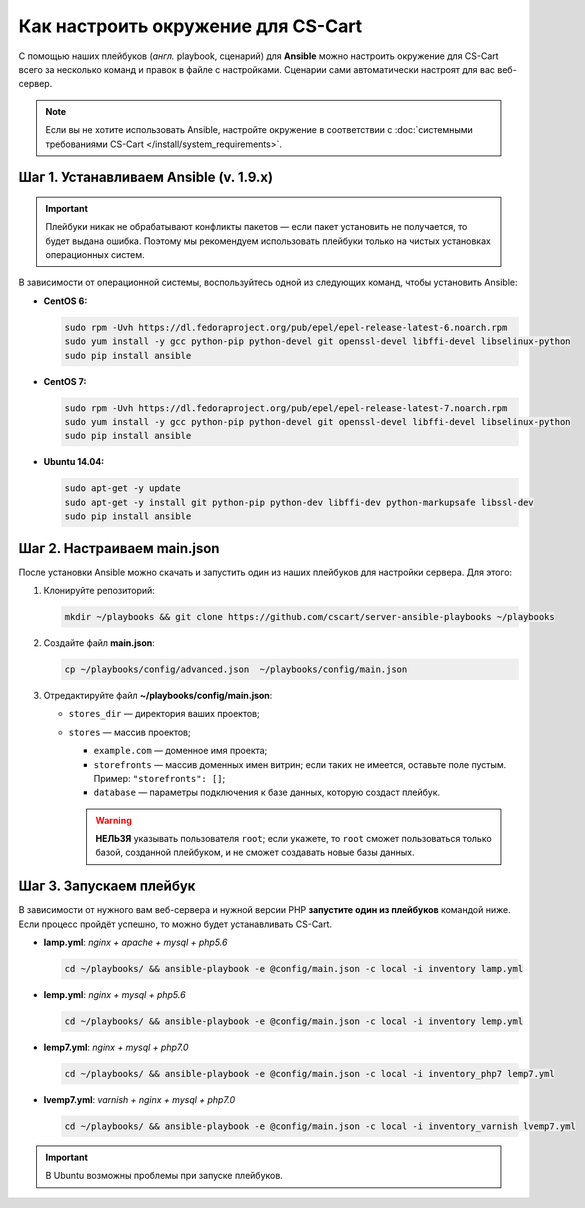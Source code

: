 ***********************************
Как настроить окружение для CS-Cart
***********************************

С помощью наших плейбуков (*англ.* playbook, сценарий) для **Ansible** можно настроить окружение для CS-Cart всего за несколько команд и правок в файле с настройками. Сценарии сами автоматически настроят для вас веб-сервер.

.. note::

    Если вы не хотите использовать Ansible, настройте окружение в соответствии с :doc:`системными требованиями CS-Cart </install/system_requirements>`.

=======================================
Шаг 1. Устанавливаем Ansible (v. 1.9.x)
=======================================

.. important::

    Плейбуки никак не обрабатывают конфликты пакетов — если пакет установить не получается, то будет выдана ошибка. Поэтому мы рекомендуем использовать плейбуки только на чистых установках операционных систем.

В зависимости от операционной системы, воспользуйтесь одной из следующих команд, чтобы установить Ansible:

* **CentOS 6:**

  .. code-block:: none

      sudo rpm -Uvh https://dl.fedoraproject.org/pub/epel/epel-release-latest-6.noarch.rpm
      sudo yum install -y gcc python-pip python-devel git openssl-devel libffi-devel libselinux-python
      sudo pip install ansible

* **CentOS 7:**

  .. code-block:: none

      sudo rpm -Uvh https://dl.fedoraproject.org/pub/epel/epel-release-latest-7.noarch.rpm
      sudo yum install -y gcc python-pip python-devel git openssl-devel libffi-devel libselinux-python
      sudo pip install ansible

* **Ubuntu 14.04:**

  .. code-block:: none

      sudo apt-get -y update
      sudo apt-get -y install git python-pip python-dev libffi-dev python-markupsafe libssl-dev
      sudo pip install ansible

============================
Шаг 2. Настраиваем main.json
============================

После установки Ansible можно скачать и запустить один из наших плейбуков для настройки сервера. Для этого:

#. Клонируйте репозиторий:

   .. code-block:: none

       mkdir ~/playbooks && git clone https://github.com/cscart/server-ansible-playbooks ~/playbooks

#. Создайте файл **main.json**:

   .. code-block:: none

       cp ~/playbooks/config/advanced.json  ~/playbooks/config/main.json

#. Отредактируйте файл **~/playbooks/config/main.json**:

   * ``stores_dir`` — директория ваших проектов;

   * ``stores`` — массив проектов;

     * ``example.com`` — доменное имя проекта;

     * ``storefronts`` — массив доменных имен витрин; если таких не имеется, оставьте поле пустым. Пример: ``"storefronts": []``;

     * ``database`` — параметры подключения к базе данных, которую создаст плейбук.

     .. warning::

         **НЕЛЬЗЯ** указывать пользователя ``root``; если укажете, то ``root`` сможет пользоваться только базой, созданной плейбуком, и не сможет создавать новые базы данных.

========================
Шаг 3. Запускаем плейбук
========================

В зависимости от нужного вам веб-сервера и нужной версии PHP **запустите один из плейбуков** командой ниже. Если процесс пройдёт успешно, то можно будет устанавливать CS-Cart.

* **lamp.yml**: *nginx + apache + mysql + php5.6*

  .. code-block:: none

      cd ~/playbooks/ && ansible-playbook -e @config/main.json -c local -i inventory lamp.yml

* **lemp.yml**: *nginx + mysql + php5.6*

  .. code-block:: none

      cd ~/playbooks/ && ansible-playbook -e @config/main.json -c local -i inventory lemp.yml

* **lemp7.yml**: *nginx + mysql + php7.0*

  .. code-block:: none

      cd ~/playbooks/ && ansible-playbook -e @config/main.json -c local -i inventory_php7 lemp7.yml

* **lvemp7.yml**: *varnish + nginx + mysql + php7.0*

  .. code-block:: none

      cd ~/playbooks/ && ansible-playbook -e @config/main.json -c local -i inventory_varnish lvemp7.yml

.. important::

     В Ubuntu возможны проблемы при запуске плейбуков.
